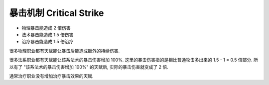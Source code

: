 .. _critical-strike:

暴击机制 Critical Strike
==============================================================================
- 物理暴击能造成 2 倍伤害
- 法术暴击能造成 1.5 倍伤害
- 治疗暴击能造成 1.5 倍治疗

很多物理职业都有天赋能让暴击后能造成额外的持续伤害.

很多法系职业都有天赋能让该系法术的暴击伤害增加 100%. 这里的暴击伤害指的是相比普通攻击多出来的 1.5 - 1 = 0.5 倍部分. 所以有了 "该系法术的暴击伤害增加 100%" 的天赋后, 实际的暴击伤害就变成了 2 倍.

通常治疗职业没有增加治疗暴击效果的天赋.
